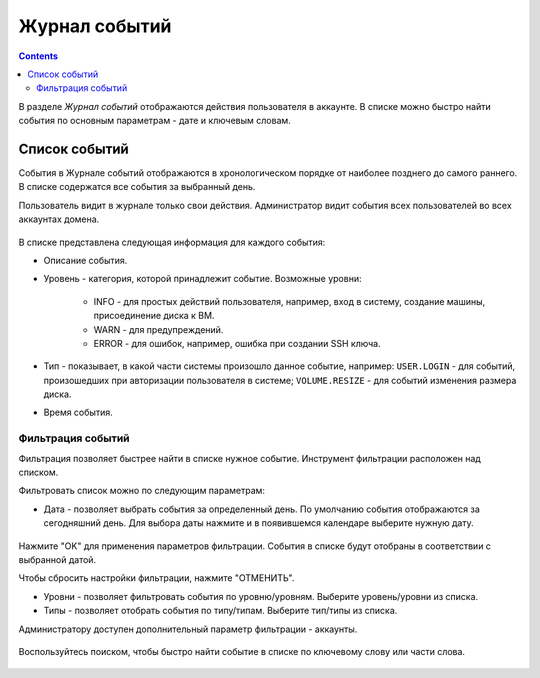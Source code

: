 .. _Events_RU:

Журнал событий
-----------------
.. Contents::

В разделе *Журнал событий* отображаются действия пользователя в аккаунте. В списке можно быстро найти события по основным параметрам - дате и ключевым словам. 

Список событий
~~~~~~~~~~~~~~~~
События в Журнале событий отображаются в хронологическом порядке от наиболее позднего до самого раннего. В списке содержатся все события за выбранный день. 

Пользователь видит в журнале только свои действия. Администратор видит события всех пользователей во всех аккаунтах домена.

.. figure:: _static/RU_Events_List.png

В списке представлена следующая информация для каждого события:

- Описание события.
- Уровень - категория, которой принадлежит событие. Возможные уровни: 

   - INFO - для простых действий пользователя, например, вход в систему, создание машины, присоединение диска к ВМ. 
   - WARN - для предупреждений.
   - ERROR - для ошибок, например, ошибка при создании SSH ключа. 

- Тип - показывает, в какой части системы произошло данное событие, например: ``USER.LOGIN`` - для событий, произошедших при авторизации пользователя в системе; ``VOLUME.RESIZE`` - для событий изменения размера диска. 

- Время события.

Фильтрация событий
"""""""""""""""""""""""""
Фильтрация позволяет быстрее найти в списке нужное событие.  Инструмент фильтрации расположен над списком. 

Фильтровать список можно по следующим параметрам:

- Дата - позволяет выбрать события за определенный день. По умолчанию события отображаются за сегодняшний день. Для выбора даты нажмите |date icon| и в появившемся календаре выберите нужную дату. 

.. figure:: _static/RU_Events_Datepicker.png

Нажмите "OK" для применения параметров фильтрации. События в списке будут отобраны в соответствии с выбранной датой. 

Чтобы сбросить настройки фильтрации, нажмите "ОТМЕНИТЬ".

- Уровни - позволяет фильтровать события по уровню/уровням. Выберите уровень/уровни из списка. 

- Типы - позволяет отобрать события по типу/типам. Выберите тип/типы из списка.

Администратору доступен дополнительный параметр фильтрации - аккаунты. 

.. figure:: _static/RU_Events_AdminFiltering.png

Воспользуйтесь поиском, чтобы быстро найти событие в списке по ключевому слову или части слова. 

.. figure:: _static/RU_Events_Search.png

.. |bell icon| image:: _static/bell_icon.png
.. |refresh icon| image:: _static/refresh_icon.png
.. |view icon| image:: _static/view_list_icon.png
.. |view| image:: _static/view_icon.png
.. |actions icon| image:: _static/actions_icon.png
.. |edit icon| image:: _static/edit_icon.png
.. |box icon| image:: _static/box_icon.png
.. |create icon| image:: _static/create_icon.png
.. |copy icon| image:: _static/copy_icon.png
.. |color picker| image:: _static/color-picker_icon.png
.. |adv icon| image:: _static/adv_icon.png
.. |date icon| image:: _static/date_icon.png

